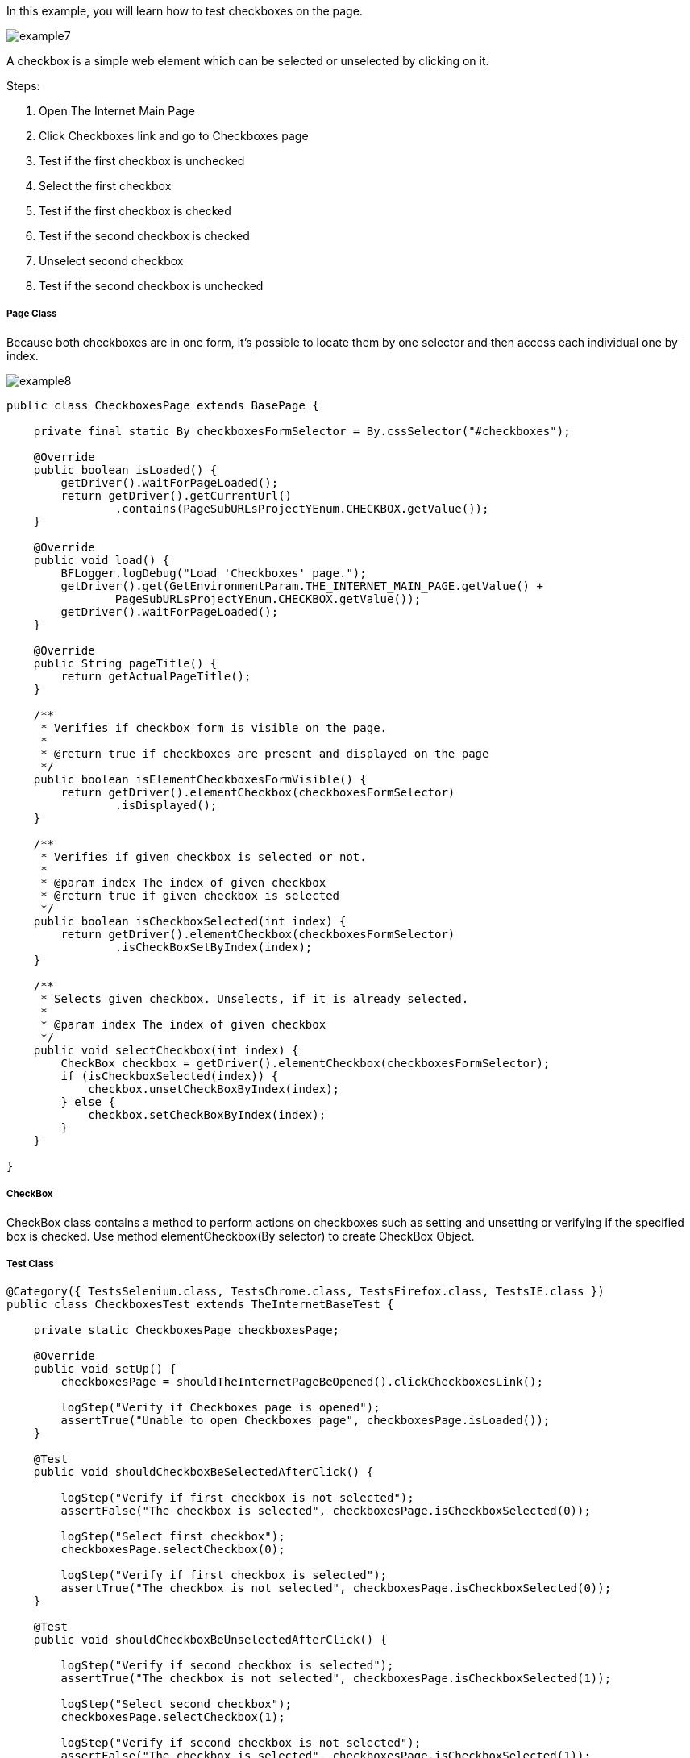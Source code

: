 :imagesdir: Who-Is-MrChecker/Tutorials/Basic-Tutorials/Basic-Tests
In this example, you will learn how to test checkboxes on the page.

image::images/example7.png[]

A checkbox is a simple web element which can be selected or unselected by clicking on it. 

Steps: 

1. Open The Internet Main Page 
2. Click Checkboxes link and go to Checkboxes page 
3. Test if the first checkbox is unchecked 
4. Select the first checkbox 
5. Test if the first checkbox is checked 
6. Test if the second checkbox is checked 
7. Unselect second checkbox 
8. Test if the second checkbox is unchecked 

===== Page Class 

Because both checkboxes are in one form, it's possible to locate them by one selector and then access each individual one by index. 

image::images/example8.png[]

----
public class CheckboxesPage extends BasePage {

    private final static By checkboxesFormSelector = By.cssSelector("#checkboxes");

    @Override
    public boolean isLoaded() {
        getDriver().waitForPageLoaded();
        return getDriver().getCurrentUrl()
                .contains(PageSubURLsProjectYEnum.CHECKBOX.getValue());
    }

    @Override
    public void load() {
        BFLogger.logDebug("Load 'Checkboxes' page.");
        getDriver().get(GetEnvironmentParam.THE_INTERNET_MAIN_PAGE.getValue() +
                PageSubURLsProjectYEnum.CHECKBOX.getValue());
        getDriver().waitForPageLoaded();
    }

    @Override
    public String pageTitle() {
        return getActualPageTitle();
    }

    /**
     * Verifies if checkbox form is visible on the page.
     *
     * @return true if checkboxes are present and displayed on the page
     */
    public boolean isElementCheckboxesFormVisible() {
        return getDriver().elementCheckbox(checkboxesFormSelector)
                .isDisplayed();
    }

    /**
     * Verifies if given checkbox is selected or not.
     *
     * @param index The index of given checkbox
     * @return true if given checkbox is selected
     */
    public boolean isCheckboxSelected(int index) {
        return getDriver().elementCheckbox(checkboxesFormSelector)
                .isCheckBoxSetByIndex(index);
    }

    /**
     * Selects given checkbox. Unselects, if it is already selected.
     *
     * @param index The index of given checkbox
     */
    public void selectCheckbox(int index) {
        CheckBox checkbox = getDriver().elementCheckbox(checkboxesFormSelector);
        if (isCheckboxSelected(index)) {
            checkbox.unsetCheckBoxByIndex(index);
        } else {
            checkbox.setCheckBoxByIndex(index);
        }
    }

}
 
----
===== CheckBox 
CheckBox class contains a method to perform actions on checkboxes such as setting and unsetting or verifying if the specified box is checked.
Use method elementCheckbox(By selector) to create CheckBox Object. 

===== Test Class 

----
@Category({ TestsSelenium.class, TestsChrome.class, TestsFirefox.class, TestsIE.class })
public class CheckboxesTest extends TheInternetBaseTest {

    private static CheckboxesPage checkboxesPage;

    @Override
    public void setUp() {
        checkboxesPage = shouldTheInternetPageBeOpened().clickCheckboxesLink();

        logStep("Verify if Checkboxes page is opened");
        assertTrue("Unable to open Checkboxes page", checkboxesPage.isLoaded());
    }

    @Test
    public void shouldCheckboxBeSelectedAfterClick() {

        logStep("Verify if first checkbox is not selected");
        assertFalse("The checkbox is selected", checkboxesPage.isCheckboxSelected(0));

        logStep("Select first checkbox");
        checkboxesPage.selectCheckbox(0);

        logStep("Verify if first checkbox is selected");
        assertTrue("The checkbox is not selected", checkboxesPage.isCheckboxSelected(0));
    }

    @Test
    public void shouldCheckboxBeUnselectedAfterClick() {

        logStep("Verify if second checkbox is selected");
        assertTrue("The checkbox is not selected", checkboxesPage.isCheckboxSelected(1));

        logStep("Select second checkbox");
        checkboxesPage.selectCheckbox(1);

        logStep("Verify if second checkbox is not selected");
        assertFalse("The checkbox is selected", checkboxesPage.isCheckboxSelected(1));
    }

}
 
----
After running Test Class both @Test cases will be performed. Before each one, overrode setUp method will be executed. 
